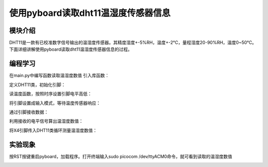 使用pyboard读取dht11温湿度传感器信息
=====================================
模块介绍
------------------
DHT11是一款有已校准数字信号输出的温湿度传感器。其精度湿度+-5%RH，温度+-2℃，量程湿度20-90%RH，温度0~50℃。下面详细讲解使用pyboard读取dht11温湿度传感器信息的过程。

.. image:: https://github.com/tian0927/hello-world/raw/master/ws00.jpg

编程学习
------------------
在main.py中编写函数读取温湿度数值
引入库函数：

.. image:: https://github.com/tian0927/hello-world/raw/master/ws4.png

定义DHT11类，初始化引脚：

.. image:: https://github.com/tian0927/hello-world/raw/master/ws5.png

读温度函数，按照时序设置引脚电平高低：

.. image:: https://github.com/tian0927/hello-world/raw/master/ws6.png

将引脚设置成输入模式，等待温度传感器响应：

.. image:: https://github.com/tian0927/hello-world/raw/master/ws7.png

通过引脚接收数据：

.. image:: https://github.com/tian0927/hello-world/raw/master/ws8.png

利用接收的电平信号算出温湿度数值：

.. image:: https://github.com/tian0927/hello-world/raw/master/ws9.png

将X4引脚传入DHT11类循环测量温湿度数值：

.. image:: https://github.com/tian0927/hello-world/raw/master/ws10.png

实验现象
------------------
按RST按键重启pyboard，加载程序。打开终端输入sudo picocom /dev/ttyACM0命令，就可看到读取的温湿度数值

.. image:: https://github.com/tian0927/hello-world/raw/master/ws11.png


